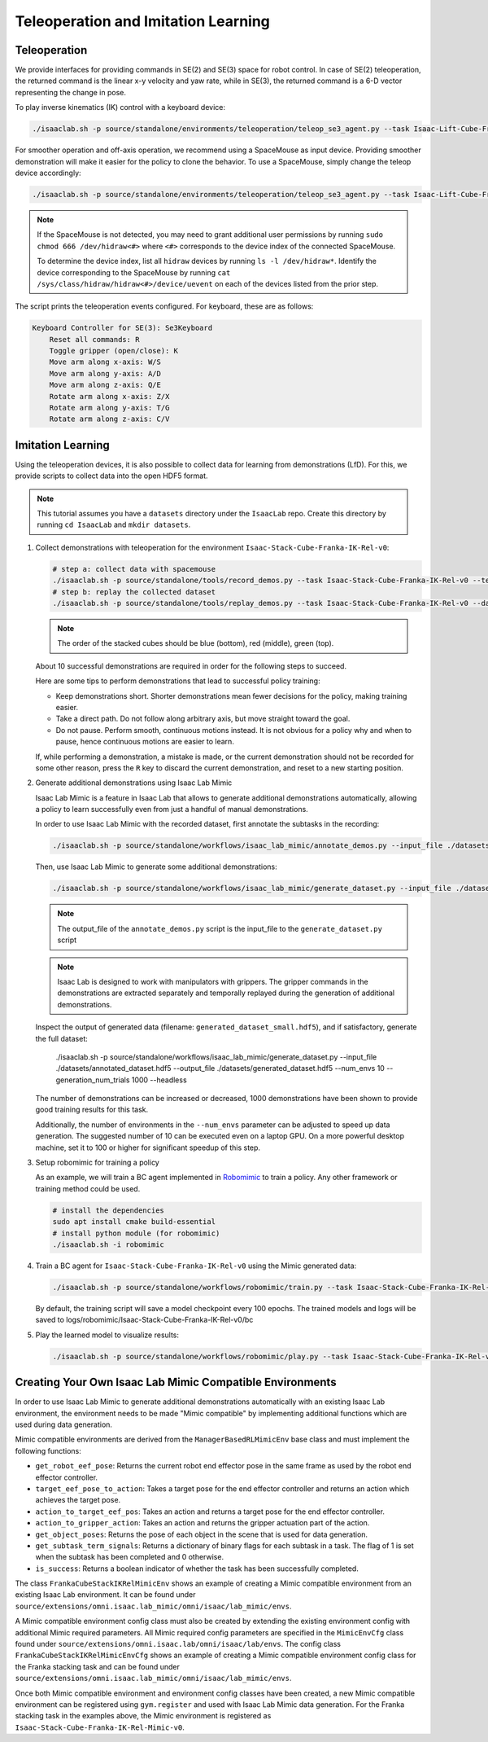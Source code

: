 Teleoperation and Imitation Learning
====================================


Teleoperation
~~~~~~~~~~~~~

We provide interfaces for providing commands in SE(2) and SE(3) space
for robot control. In case of SE(2) teleoperation, the returned command
is the linear x-y velocity and yaw rate, while in SE(3), the returned
command is a 6-D vector representing the change in pose.

To play inverse kinematics (IK) control with a keyboard device:

.. code:: bash

   ./isaaclab.sh -p source/standalone/environments/teleoperation/teleop_se3_agent.py --task Isaac-Lift-Cube-Franka-IK-Rel-v0 --num_envs 1 --teleop_device keyboard

For smoother operation and off-axis operation, we recommend using a SpaceMouse as input device. Providing smoother demonstration will make it easier for the policy to clone the behavior. To use a SpaceMouse, simply change the teleop device accordingly:

.. code:: bash

   ./isaaclab.sh -p source/standalone/environments/teleoperation/teleop_se3_agent.py --task Isaac-Lift-Cube-Franka-IK-Rel-v0 --num_envs 1 --teleop_device spacemouse

.. note::

   If the SpaceMouse is not detected, you may need to grant additional user permissions by running ``sudo chmod 666 /dev/hidraw<#>`` where ``<#>`` corresponds to the device index
   of the connected SpaceMouse.

   To determine the device index, list all ``hidraw`` devices by running ``ls -l /dev/hidraw*``.
   Identify the device corresponding to the SpaceMouse by running ``cat /sys/class/hidraw/hidraw<#>/device/uevent`` on each of the devices listed
   from the prior step.


The script prints the teleoperation events configured. For keyboard,
these are as follows:

.. code:: text

   Keyboard Controller for SE(3): Se3Keyboard
       Reset all commands: R
       Toggle gripper (open/close): K
       Move arm along x-axis: W/S
       Move arm along y-axis: A/D
       Move arm along z-axis: Q/E
       Rotate arm along x-axis: Z/X
       Rotate arm along y-axis: T/G
       Rotate arm along z-axis: C/V

Imitation Learning
~~~~~~~~~~~~~~~~~~

Using the teleoperation devices, it is also possible to collect data for
learning from demonstrations (LfD). For this, we provide scripts to collect data into the open HDF5 format.

.. note::

  This tutorial assumes you have a ``datasets`` directory under the ``IsaacLab`` repo. Create this directory by running ``cd IsaacLab`` and ``mkdir datasets``.

1. Collect demonstrations with teleoperation for the environment
   ``Isaac-Stack-Cube-Franka-IK-Rel-v0``:

   .. code:: bash

      # step a: collect data with spacemouse
      ./isaaclab.sh -p source/standalone/tools/record_demos.py --task Isaac-Stack-Cube-Franka-IK-Rel-v0 --teleop_device spacemouse --dataset_file ./datasets/dataset.hdf5 --num_demos 10
      # step b: replay the collected dataset
      ./isaaclab.sh -p source/standalone/tools/replay_demos.py --task Isaac-Stack-Cube-Franka-IK-Rel-v0 --dataset_file ./datasets/dataset.hdf5


   .. note::

      The order of the stacked cubes should be blue (bottom), red (middle), green (top).

   About 10 successful demonstrations are required in order for the following steps to succeed.

   Here are some tips to perform demonstrations that lead to successful policy training:

   * Keep demonstrations short. Shorter demonstrations mean fewer decisions for the policy, making training easier.
   * Take a direct path. Do not follow along arbitrary axis, but move straight toward the goal.
   * Do not pause. Perform smooth, continuous motions instead. It is not obvious for a policy why and when to pause, hence continuous motions are easier to learn.

   If, while performing a demonstration, a mistake is made, or the current demonstration should not be recorded for some other reason, press the ``R`` key to discard the current demonstration, and reset to a new starting position.

2. Generate additional demonstrations using Isaac Lab Mimic

   Isaac Lab Mimic is a feature in Isaac Lab that allows to generate additional demonstrations automatically, allowing a policy to learn successfully even from just a handful of manual demonstrations.

   In order to use Isaac Lab Mimic with the recorded dataset, first annotate the subtasks in the recording:

   .. code:: bash

      ./isaaclab.sh -p source/standalone/workflows/isaac_lab_mimic/annotate_demos.py --input_file ./datasets/dataset.hdf5 --output_file ./datasets/annotated_dataset.hdf5 --task Isaac-Stack-Cube-Franka-IK-Rel-Mimic-v0 --auto

   Then, use Isaac Lab Mimic to generate some additional demonstrations:

   .. code:: bash

      ./isaaclab.sh -p source/standalone/workflows/isaac_lab_mimic/generate_dataset.py --input_file ./datasets/annotated_dataset.hdf5 --output_file ./datasets/generated_dataset_small.hdf5 --num_envs 10 --generation_num_trials 10

   .. note::

      The output_file of the ``annotate_demos.py`` script is the input_file to the ``generate_dataset.py`` script

   .. note::

      Isaac Lab is designed to work with manipulators with grippers. The gripper commands in the demonstrations are extracted separately and temporally replayed during the generation of additional demonstrations.

   Inspect the output of generated data (filename: ``generated_dataset_small.hdf5``), and if satisfactory, generate the full dataset:

      ./isaaclab.sh -p source/standalone/workflows/isaac_lab_mimic/generate_dataset.py --input_file ./datasets/annotated_dataset.hdf5 --output_file ./datasets/generated_dataset.hdf5 --num_envs 10 --generation_num_trials 1000 --headless

   The number of demonstrations can be increased or decreased, 1000 demonstrations have been shown to provide good training results for this task.

   Additionally, the number of environments in the ``--num_envs`` parameter can be adjusted to speed up data generation. The suggested number of 10 can be executed even on a laptop GPU. On a more powerful desktop machine, set it to 100 or higher for significant speedup of this step.

3. Setup robomimic for training a policy

   As an example, we will train a BC agent implemented in `Robomimic <https://robomimic.github.io/>`__ to train a policy. Any other framework or training method could be used.

   .. code:: bash

      # install the dependencies
      sudo apt install cmake build-essential
      # install python module (for robomimic)
      ./isaaclab.sh -i robomimic

4. Train a BC agent for ``Isaac-Stack-Cube-Franka-IK-Rel-v0`` using the Mimic generated data:

   .. code:: bash

      ./isaaclab.sh -p source/standalone/workflows/robomimic/train.py --task Isaac-Stack-Cube-Franka-IK-Rel-v0 --algo bc --dataset ./datasets/generated_dataset.hdf5

   By default, the training script will save a model checkpoint every 100 epochs. The trained models and logs will be saved to logs/robomimic/Isaac-Stack-Cube-Franka-IK-Rel-v0/bc

5. Play the learned model to visualize results:

   .. code:: bash

      ./isaaclab.sh -p source/standalone/workflows/robomimic/play.py --task Isaac-Stack-Cube-Franka-IK-Rel-v0 --checkpoint /PATH/TO/desired_model_checkpoint.pth

Creating Your Own Isaac Lab Mimic Compatible Environments
~~~~~~~~~~~~~~~~~~~~~~~~~~~~~~~~~~~~~~~~~~~~~~~~~~~~~~~~~

In order to use Isaac Lab Mimic to generate additional demonstrations automatically with an existing Isaac Lab environment, the environment
needs to be made "Mimic compatible" by implementing additional functions which are used during data generation.

Mimic compatible environments are derived from the ``ManagerBasedRLMimicEnv`` base class and must implement the following functions:

* ``get_robot_eef_pose``: Returns the current robot end effector pose in the same frame as used by the robot end effector controller.

* ``target_eef_pose_to_action``: Takes a target pose for the end effector controller and returns an action which achieves the target pose.

* ``action_to_target_eef_pos``: Takes an action and returns a target pose for the end effector controller.

* ``action_to_gripper_action``: Takes an action and returns the gripper actuation part of the action.

* ``get_object_poses``: Returns the pose of each object in the scene that is used for data generation.

* ``get_subtask_term_signals``: Returns a dictionary of binary flags for each subtask in a task. The flag of 1 is set when the subtask has been completed and 0 otherwise.

* ``is_success``: Returns a boolean indicator of whether the task has been successfully completed.

The class ``FrankaCubeStackIKRelMimicEnv`` shows an example of creating a Mimic compatible environment from an existing Isaac Lab environment.
It can be found under ``source/extensions/omni.isaac.lab_mimic/omni/isaac/lab_mimic/envs``.

A Mimic compatible environment config class must also be created by extending the existing environment config with additional Mimic required parameters.
All Mimic required config parameters are specified in the ``MimicEnvCfg`` class found under ``source/extensions/omni.isaac.lab/omni/isaac/lab/envs``.
The config class ``FrankaCubeStackIKRelMimicEnvCfg`` shows an example of creating a Mimic compatible environment config class for the Franka stacking task
and can be found under ``source/extensions/omni.isaac.lab_mimic/omni/isaac/lab_mimic/envs``.

Once both Mimic compatible environment and environment config classes have been created, a new Mimic compatible environment can be registered using ``gym.register`` and used
with Isaac Lab Mimic data generation. For the Franka stacking task in the examples above, the Mimic environment is registered as ``Isaac-Stack-Cube-Franka-IK-Rel-Mimic-v0``.
